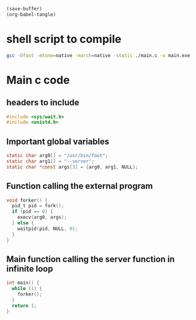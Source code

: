 #+begin_src emacs-lisp
  (save-buffer)
  (org-babel-tangle)
#+end_src

#+RESULTS:
| /home/asd/config_storage/wrapper_code/foot_server/main.c | /home/asd/config_storage/wrapper_code/foot_server/main.sh |

* shell script to compile
#+begin_src sh :shebang #!/bin/sh :results output :tangle ./main.sh
    gcc -Ofast -mtune=native -march=native -static ./main.c -o main.exe
#+end_src

* Main c code

** headers to include
#+begin_src c :tangle ./main.c
#include <sys/wait.h>
#include <unistd.h>
#+end_src

** Important global variables
#+begin_src c :tangle ./main.c
  static char arg0[] = "/usr/bin/foot";
  static char arg1[] = "--server";
  static char *const args[3] = {arg0, arg1, NULL};
#+end_src

** Function calling the external program
#+begin_src c :tangle ./main.c
  void forker() {
    pid_t pid = fork();
    if (pid == 0) {
      execv(arg0, args);
    } else {
      waitpid(pid, NULL, 0);
    }
  }
#+end_src

** Main function calling the server function in infinite loop
#+begin_src c :tangle ./main.c
int main() {
  while (1) {
    forker();
  }
  return 1;
}
#+end_src
